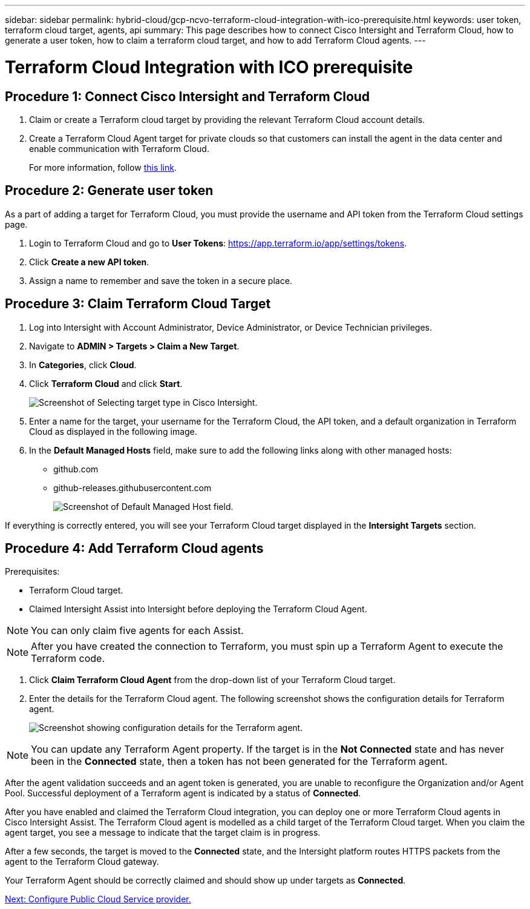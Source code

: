 ---
sidebar: sidebar
permalink: hybrid-cloud/gcp-ncvo-terraform-cloud-integration-with-ico-prerequisite.html
keywords: user token, terraform cloud target, agents, api
summary: This page describes how to connect Cisco Intersight and Terraform Cloud, how to generate a user token, how to claim a terraform cloud target, and how to add Terraform Cloud agents.
--- 

= Terraform Cloud Integration with ICO prerequisite
:hardbreaks:
:nofooter:
:icons: font
:linkattrs:
:imagesdir: ./../media/

//
// This file was created with NDAC Version 2.0 (August 17, 2020)
//
// 2022-09-29 18:43:12.521461
//

== Procedure 1: Connect Cisco Intersight and Terraform Cloud

. Claim or create a Terraform cloud target by providing the relevant Terraform Cloud account details.
. Create a Terraform Cloud Agent target for private clouds so that customers can install the agent in the data center and enable communication with Terraform Cloud.
+
For more information, follow https://intersight.com/help/saas/features/terraform_cloud/admin[this link^].

== Procedure 2: Generate user token

As a part of adding a target for Terraform Cloud, you must provide the username and API token from the Terraform Cloud settings page.

. Login to Terraform Cloud and go to *User Tokens*: https://app.terraform.io/app/settings/tokens[https://app.terraform.io/app/settings/tokens^].
. Click *Create a new API token*.
. Assign a name to remember and save the token in a secure place.

== Procedure 3: Claim Terraform Cloud Target

. Log into Intersight with Account Administrator, Device Administrator, or Device Technician privileges.
. Navigate to *ADMIN > Targets > Claim a New Target*.
. In *Categories*, click *Cloud*.
. Click *Terraform Cloud* and click *Start*.
+
image:gcp-ncvo-image3.png[Screenshot of Selecting target type in Cisco Intersight.]

. Enter a name for the target, your username for the Terraform Cloud, the API token, and a default organization in Terraform Cloud as displayed in the following image.
. In the *Default Managed Hosts* field, make sure to add the following links along with other managed hosts:
+
** github.com
** github-releases.githubusercontent.com
+
image:gcp-ncvo-image4.png[Screenshot of Default Managed Host field.]

If everything is correctly entered, you will see your Terraform Cloud target displayed in the *Intersight Targets* section.

== Procedure 4: Add Terraform Cloud agents

Prerequisites:

* Terraform Cloud target.
* Claimed Intersight Assist into Intersight before deploying the Terraform Cloud Agent.

[NOTE]
You can only claim five agents for each Assist.

[NOTE]
After you have created the connection to Terraform, you must spin up a Terraform Agent to execute the Terraform code.

. Click *Claim Terraform Cloud Agent* from the drop-down list of your Terraform Cloud target.
. Enter the details for the Terraform Cloud agent. The following screenshot shows the configuration details for Terraform agent.
+
image:gcp-ncvo-image5.png[Screenshot showing configuration details for the Terraform agent.]

[NOTE]
You can update any Terraform Agent property. If the target is in the *Not Connected* state and has never been in the *Connected* state, then a token has not been generated for the Terraform agent.

After the agent validation succeeds and an agent token is generated, you are unable to reconfigure the Organization and/or Agent Pool. Successful deployment of a Terraform agent is indicated by a status of *Connected*.

After you have enabled and claimed the Terraform Cloud integration, you can deploy one or more Terraform Cloud agents in Cisco Intersight Assist. The Terraform Cloud agent is modelled as a child target of the Terraform Cloud target. When you claim the agent target, you see a message to indicate that the target claim is in progress.

After a few seconds, the target is moved to the *Connected* state, and the Intersight platform routes HTTPS packets from the agent to the Terraform Cloud gateway.

Your Terraform Agent should be correctly claimed and should show up under targets as *Connected*.

link:gcp-ncvo-configure-public-cloud-service-provider.html[Next: Configure Public Cloud Service provider.]
